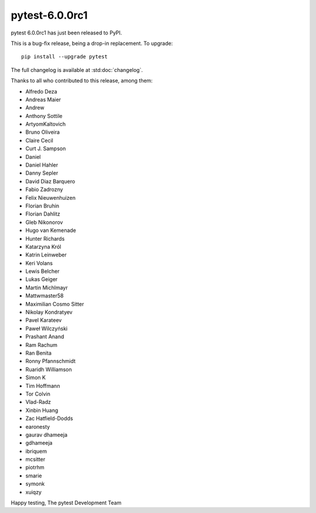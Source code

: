 pytest-6.0.0rc1
=======================================

pytest 6.0.0rc1 has just been released to PyPI.

This is a bug-fix release, being a drop-in replacement. To upgrade::

  pip install --upgrade pytest

The full changelog is available at :std:doc:`changelog`.

Thanks to all who contributed to this release, among them:

* Alfredo Deza
* Andreas Maier
* Andrew
* Anthony Sottile
* ArtyomKaltovich
* Bruno Oliveira
* Claire Cecil
* Curt J. Sampson
* Daniel
* Daniel Hahler
* Danny Sepler
* David Diaz Barquero
* Fabio Zadrozny
* Felix Nieuwenhuizen
* Florian Bruhin
* Florian Dahlitz
* Gleb Nikonorov
* Hugo van Kemenade
* Hunter Richards
* Katarzyna Król
* Katrin Leinweber
* Keri Volans
* Lewis Belcher
* Lukas Geiger
* Martin Michlmayr
* Mattwmaster58
* Maximilian Cosmo Sitter
* Nikolay Kondratyev
* Pavel Karateev
* Paweł Wilczyński
* Prashant Anand
* Ram Rachum
* Ran Benita
* Ronny Pfannschmidt
* Ruaridh Williamson
* Simon K
* Tim Hoffmann
* Tor Colvin
* Vlad-Radz
* Xinbin Huang
* Zac Hatfield-Dodds
* earonesty
* gaurav dhameeja
* gdhameeja
* ibriquem
* mcsitter
* piotrhm
* smarie
* symonk
* xuiqzy


Happy testing,
The pytest Development Team
